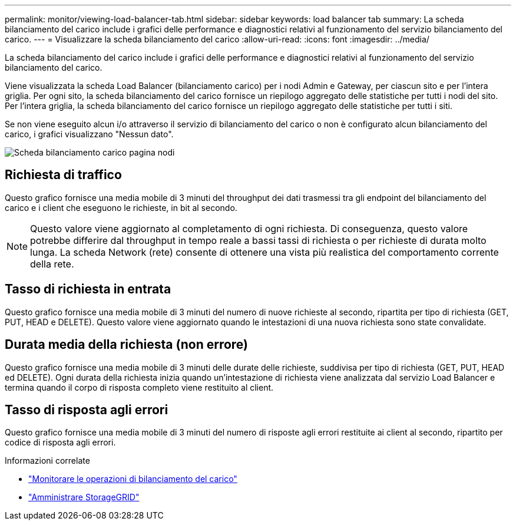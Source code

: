 ---
permalink: monitor/viewing-load-balancer-tab.html 
sidebar: sidebar 
keywords: load balancer tab 
summary: La scheda bilanciamento del carico include i grafici delle performance e diagnostici relativi al funzionamento del servizio bilanciamento del carico. 
---
= Visualizzare la scheda bilanciamento del carico
:allow-uri-read: 
:icons: font
:imagesdir: ../media/


[role="lead"]
La scheda bilanciamento del carico include i grafici delle performance e diagnostici relativi al funzionamento del servizio bilanciamento del carico.

Viene visualizzata la scheda Load Balancer (bilanciamento carico) per i nodi Admin e Gateway, per ciascun sito e per l'intera griglia. Per ogni sito, la scheda bilanciamento del carico fornisce un riepilogo aggregato delle statistiche per tutti i nodi del sito. Per l'intera griglia, la scheda bilanciamento del carico fornisce un riepilogo aggregato delle statistiche per tutti i siti.

Se non viene eseguito alcun i/o attraverso il servizio di bilanciamento del carico o non è configurato alcun bilanciamento del carico, i grafici visualizzano "Nessun dato".

image::../media/nodes_page_load_balancer_tab.png[Scheda bilanciamento carico pagina nodi]



== Richiesta di traffico

Questo grafico fornisce una media mobile di 3 minuti del throughput dei dati trasmessi tra gli endpoint del bilanciamento del carico e i client che eseguono le richieste, in bit al secondo.


NOTE: Questo valore viene aggiornato al completamento di ogni richiesta. Di conseguenza, questo valore potrebbe differire dal throughput in tempo reale a bassi tassi di richiesta o per richieste di durata molto lunga. La scheda Network (rete) consente di ottenere una vista più realistica del comportamento corrente della rete.



== Tasso di richiesta in entrata

Questo grafico fornisce una media mobile di 3 minuti del numero di nuove richieste al secondo, ripartita per tipo di richiesta (GET, PUT, HEAD e DELETE). Questo valore viene aggiornato quando le intestazioni di una nuova richiesta sono state convalidate.



== Durata media della richiesta (non errore)

Questo grafico fornisce una media mobile di 3 minuti delle durate delle richieste, suddivisa per tipo di richiesta (GET, PUT, HEAD ed DELETE). Ogni durata della richiesta inizia quando un'intestazione di richiesta viene analizzata dal servizio Load Balancer e termina quando il corpo di risposta completo viene restituito al client.



== Tasso di risposta agli errori

Questo grafico fornisce una media mobile di 3 minuti del numero di risposte agli errori restituite ai client al secondo, ripartito per codice di risposta agli errori.

.Informazioni correlate
* link:monitoring-load-balancing-operations.html["Monitorare le operazioni di bilanciamento del carico"]
* link:../admin/index.html["Amministrare StorageGRID"]

